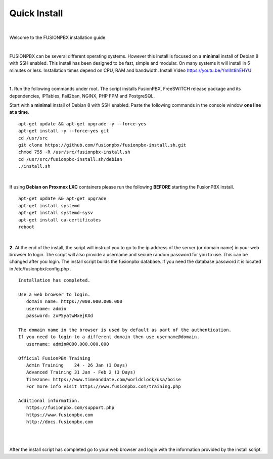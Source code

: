 *************
Quick Install
*************
.. image:: ../_static/images/logo_right.png
        :scale: 85% 

|

Welcome to the FUSIONPBX installation guide. 

|

FUSIONPBX can be several different operating systems. However this install is focused on a **minimal** install of Debian 8 with SSH enabled. This install has been designed to be fast, simple and modular. On many systems it will install in 5 minutes or less. Installation times depend on CPU, RAM and bandwidth. Install Video https://youtu.be/YmIht8hEHYU

|
    
**1.** Run the following commands under root. The script installs FusionPBX, FreeSWITCH release package and its dependencies, IPTables, Fail2ban, NGINX, PHP FPM and PostgreSQL.

Start with a **minimal** install of Debian 8 with SSH enabled. 
Paste the following commands in the console window **one line at a time**.

::
     
 apt-get update && apt-get upgrade -y --force-yes
 apt-get install -y --force-yes git
 cd /usr/src
 git clone https://github.com/fusionpbx/fusionpbx-install.sh.git
 chmod 755 -R /usr/src/fusionpbx-install.sh
 cd /usr/src/fusionpbx-install.sh/debian
 ./install.sh
     
|

If using **Debian on Proxmox LXC** containers please run the following **BEFORE** starting the FusionPBX install.

::

 apt-get update && apt-get upgrade
 apt-get install systemd
 apt-get install systemd-sysv
 apt-get install ca-certificates
 reboot

|

**2.** At the end of the install, the script will instruct you to go to the ip address of the server (or domain name) in your web browser to login. The script will also provide a username and secure random password for you to use. This can be changed after you login. The install script builds the fusionpbx database. If you need the database password it is located in /etc/fusionpbx/config.php .


::

   Installation has completed.

   Use a web browser to login.
      domain name: https://000.000.000.000
      username: admin
      password: zxP5yatwMxejKXd

   The domain name in the browser is used by default as part of the authentication.
   If you need to login to a different domain then use username@domain.
      username: admin@000.000.000.000

   Official FusionPBX Training
      Admin Training    24 - 26 Jan (3 Days)
      Advanced Training 31 Jan - Feb 2 (3 Days)
      Timezone: https://www.timeanddate.com/worldclock/usa/boise
      For more info visit https://www.fusionpbx.com/training.php

   Additional information.
      https://fusionpbx.com/support.php
      https://www.fusionpbx.com
      http://docs.fusionpbx.com


|
     
.. image:: ../_static/images/ilogin.jpg
        :scale: 80%
|

After the install script has completed go to your web browser and login with the information provided by the install script.
  
